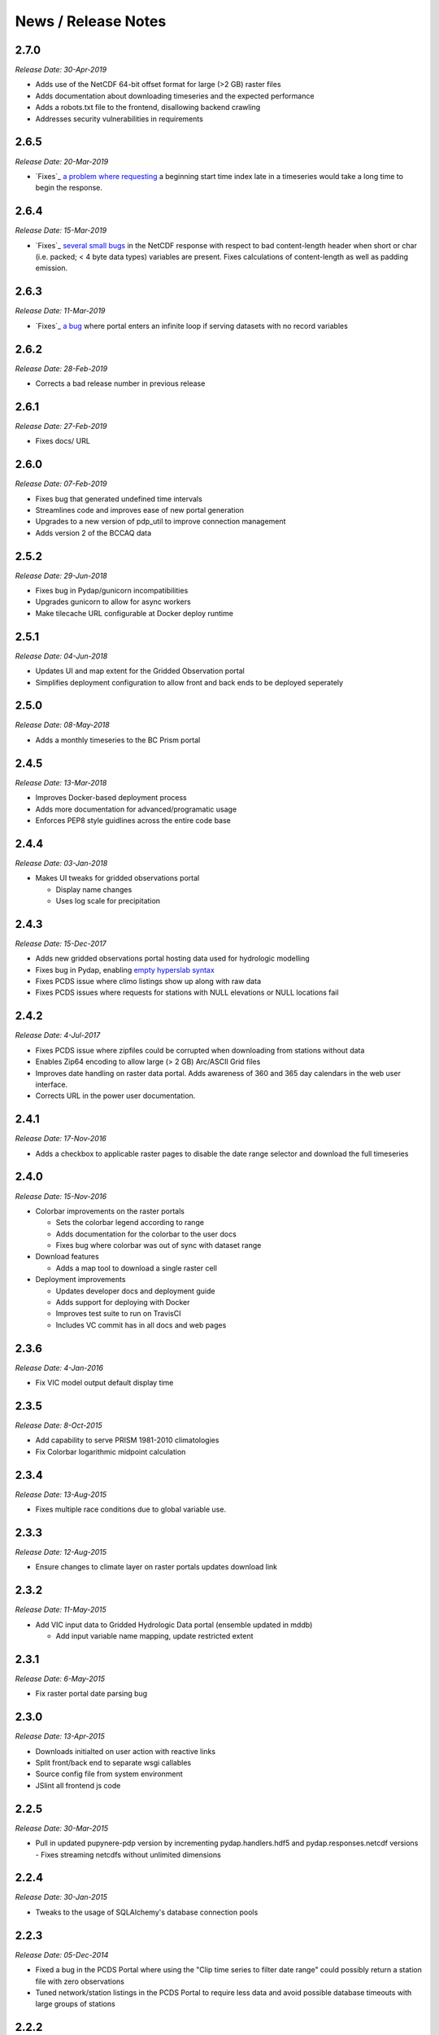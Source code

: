 News / Release Notes
====================
2.7.0
-----

*Release Date: 30-Apr-2019*

* Adds use of the NetCDF 64-bit offset format for large (>2 GB) raster files
* Adds documentation about downloading timeseries and the expected performance
* Adds a robots.txt file to the frontend, disallowing backend crawling
* Addresses security vulnerabilities in requirements


2.6.5
-----

*Release Date: 20-Mar-2019*

* `Fixes`_ `a problem`_ `where requesting`_ a beginning start time index
  late in a timeseries would take a long time to begin the response.

.. _Fixes: https://github.com/pacificclimate/pydap.handlers.hdf5/commit/68d834c681664d6d1a12ce6f2f5bdb49430b3ba8
.. _a problem: https://github.com/pacificclimate/pydap.handlers.hdf5/issues/3
.. _where requesting: https://github.com/pacificclimate/pdp/issues/106

2.6.4
-----

*Release Date: 15-Mar-2019*

* `Fixes`_ `several small bugs`_ in the NetCDF response with respect
  to bad content-length header when short or char (i.e. packed; < 4
  byte data types) variables are present. Fixes calculations of
  content-length as well as padding emission.

.. _Fixes: https://github.com/pacificclimate/pupynere-pdp/commit/207cde6f0e763da8292432adbc0e6fb2d53830a0
.. _several small bugs: https://github.com/pacificclimate/pydap.responses.netcdf/issues/6

2.6.3
-----

*Release Date: 11-Mar-2019*

* `Fixes`_  `a bug`_ where portal enters an infinite loop if serving
  datasets with no record variables

.. _Fixes: https://github.com/pacificclimate/pydap.responses.netcdf/pull/5
.. _a bug: https://github.com/pacificclimate/pydap.responses.netcdf/issues/4

2.6.2
-----

*Release Date: 28-Feb-2019*

* Corrects a bad release number in previous release

2.6.1
-----

*Release Date: 27-Feb-2019*

* Fixes docs/ URL

2.6.0
-----

*Release Date: 07-Feb-2019*

* Fixes bug that generated undefined time intervals
* Streamlines code and improves ease of new portal generation
* Upgrades to a new version of pdp_util to improve connection management
* Adds version 2 of the BCCAQ data

2.5.2
-----

*Release Date: 29-Jun-2018*

* Fixes bug in Pydap/gunicorn incompatibilities
* Upgrades gunicorn to allow for async workers
* Make tilecache URL configurable at Docker deploy runtime

2.5.1
-----

*Release Date: 04-Jun-2018*

* Updates UI and map extent for the Gridded Observation portal
* Simplifies deployment configuration to allow front and back ends to be deployed seperately

2.5.0
-----

*Release Date: 08-May-2018*

* Adds a monthly timeseries to the BC Prism portal

2.4.5
-----

*Release Date: 13-Mar-2018*

* Improves Docker-based deployment process
* Adds more documentation for advanced/programatic usage
* Enforces PEP8 style guidlines across the entire code base

2.4.4
-----

*Release Date: 03-Jan-2018*

* Makes UI tweaks for gridded observations portal

  * Display name changes
  * Uses log scale for precipitation

2.4.3
-----

*Release Date: 15-Dec-2017*

* Adds new gridded observations portal hosting data used for
  hydrologic modelling
* Fixes bug in Pydap, enabling `empty hyperslab syntax`_
* Fixes PCDS issue where climo listings show up along with raw data
* Fixes PCDS issues where requests for stations with NULL elevations
  or NULL locations fail

.. _empty hyperslab syntax: http://docs.opendap.org/index.php/DAP4:_Specification_Volume_1#Array_Subsetting_in_Index_Space

2.4.2
-----

*Release Date: 4-Jul-2017*

* Fixes PCDS issue where zipfiles could be corrupted when downloading
  from stations without data
* Enables Zip64 encoding to allow large (> 2 GB) Arc/ASCII Grid files
* Improves date handling on raster data portal. Adds awareness of 360
  and 365 day calendars in the web user interface.
* Corrects URL in the power user documentation.

2.4.1
-----

*Release Date: 17-Nov-2016*

* Adds a checkbox to applicable raster pages to disable the date range
  selector and download the full timeseries

2.4.0
-----

*Release Date: 15-Nov-2016*

* Colorbar improvements on the raster portals

  * Sets the colorbar legend according to range
  * Adds documentation for the colorbar to the user docs
  * Fixes bug where colorbar was out of sync with dataset range

* Download features

  * Adds a map tool to download a single raster cell

* Deployment improvements

  * Updates developer docs and deployment guide
  * Adds support for deploying with Docker
  * Improves test suite to run on TravisCI
  * Includes VC commit has in all docs and web pages

2.3.6
-----

*Release Date: 4-Jan-2016*

* Fix VIC model output default display time

2.3.5
-----

*Release Date: 8-Oct-2015*

* Add capability to serve PRISM 1981-2010 climatologies
* Fix Colorbar logarithmic midpoint calculation

2.3.4
-----

*Release Date: 13-Aug-2015*

* Fixes multiple race conditions due to global variable use.

2.3.3
-----

*Release Date: 12-Aug-2015*

* Ensure changes to climate layer on raster portals updates download link

2.3.2
-----

*Release Date: 11-May-2015*

* Add VIC input data to Gridded Hydrologic Data portal (ensemble updated in mddb)

  * Add input variable name mapping, update restricted extent

2.3.1
-----

*Release Date: 6-May-2015*

* Fix raster portal date parsing bug

2.3.0
-----

*Release Date: 13-Apr-2015*

* Downloads initialted on user action with reactive links
* Split front/back end to separate wsgi callables
* Source config file from system environment
* JSlint all frontend js code


2.2.5
-----

*Release Date: 30-Mar-2015*

* Pull in updated pupynere-pdp version by incrementing pydap.handlers.hdf5 and pydap.responses.netcdf versions - Fixes streaming netcdfs without unlimited dimensions

2.2.4
-----

*Release Date: 30-Jan-2015*

* Tweaks to the usage of SQLAlchemy's database connection pools

2.2.3
-----

*Release Date: 05-Dec-2014*

* Fixed a bug in the PCDS Portal where using the "Clip time series to filter date range" could possibly return a station file with zero observations
* Tuned network/station listings in the PCDS Portal to require less data and avoid possible database timeouts with large groups of stations

2.2.2
-----

*Release Date: 16-Nov-2014*

* Updates to user docs mostly with respect to filing bug reports and getting support

2.2.1
-----

*Release Date: 30-Oct-2014*

* Hotfix: Fix IE8 Colorbar bug

2.2.0
-----

*Release Date: 24-Oct-2014*

* Addition of the VIC Modelled Streamflow Data page

  * Wrote new station search control
  * Wrote new map based selection control
  * Added station metadata to the repo
  * Added an app that uses Pydap's CSVHandler to serve the data

* Added a dynamically generated color scalebar to each of the four raster portal pages

  * fetches graphics from ncWMS
  * fetches variable ranges from pdp
  * assembles the graphic in the DOM

* Better error handling

  * Wrote error notification pages that are more than just text
  * Ensured full logging of all exceptions

* Updates to the available OpenID providers

* Added full variable names on the BC PRISM page

2.1.5
-----

*Release Date: 21-Oct-2014*

* Hotfix: Bump dependency versions

  * Bump pydap.responses.netcdf to version 0.5 - Fixes failure case where dates < 1900
  * Bump pydap.handlers.sql to version 0.9 - Fixes check for empty results during type peeking

2.1.4
-----

*Release Date: 21-Oct-2014*

* Hotfix: Bump pdp_util version, fixes xls "Bad request" respose

2.1.3
-----

*Release Date: 25-Sept-2014*

* Hotfix: Remove MyOpenID as an openid endpoint

  * Remove from auth popup
  * Bump pdp_util version to 2.1

2.1.2
-----

* Hotfix: patch around broken inline authentication with pcds portal

2.1.1
-----

* Hotfix: update yahoo openid endpoint url

2.1.0
-----

*Release date: 24-Jul-2014*

* Addition of the VIC Hydrologic Model Output Portal
* Addition of the BCCAQ Downscaling Extremes (ClimDEX) Portal

  * Timeseries on map click feature (available in ClimDEX portal)

* New output formats available for some portals

  * Arc GIS/ASCII Grid file (available in all coverage portals)
  * Excel 2010 (XLSX) (available in PCDS portal)

* Mods to the HDF5 handler to make it more robust

  * Added the ability to slice a sliced proxy object (for use in slicing multiple times and then iterating over the result)
  * Fixed errors on iteration and dimension retreival for variables of rank 1
  * Fixed bug for multiple iterators couldn't access the same HDF5Data object
  * Fixed bug in Pydap that caused redundant and incorrect last-modified timestamps on data from hdf5 files

* Bugfix in SQL handler (used by the PCDS portal) which caused the NetCDF response to fail for a subset of stations (stations where NULL is the first value in the timeseries for any variable)
* Included more documentation describing the raster data formats

2.0.2
-----

*Release date: 21-May-2014*

* Maintenance on neglected PCDS station listing pages
* pydap.handlers.pcic

  * Fixed bug in PCDS path handler that didn't match hyphen in the network name (e.g. FLNRO-WMB)
  * Added a context manager to all database connections so that they always get cleaned up

* Inclusion of renamed Google Analytics module to avoid package namespace collisions
* Other minor code cleanup

2.0.1
-----

*Release date: 18-Mar-2014*

* First bugfix release of the PCIC Data Portal
